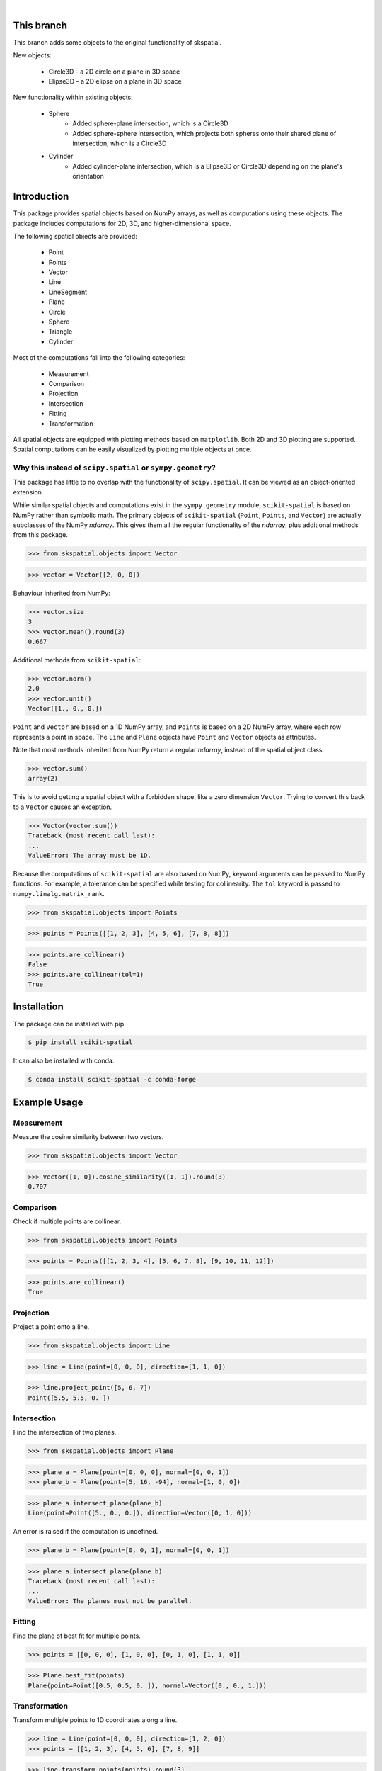 
.. figure:: images/logo.svg
         :align: left
         :width: 70%

.. image:: https://img.shields.io/pypi/v/scikit-spatial.svg
         :target: https://pypi.python.org/pypi/scikit-spatial

.. image:: https://anaconda.org/conda-forge/scikit-spatial/badges/version.svg
         :target: https://anaconda.org/conda-forge/scikit-spatial

.. image:: https://img.shields.io/pypi/pyversions/scikit-spatial.svg
         :target: https://pypi.python.org/pypi/scikit-spatial

.. image:: https://github.com/ajhynes7/scikit-spatial/actions/workflows/main.yml/badge.svg
         :target: https://github.com/ajhynes7/scikit-spatial/actions/workflows/main.yml

.. image:: https://results.pre-commit.ci/badge/github/ajhynes7/scikit-spatial/master.svg
   :target: https://results.pre-commit.ci/latest/github/ajhynes7/scikit-spatial/master
   :alt: pre-commit.ci status

.. image:: https://readthedocs.org/projects/scikit-spatial/badge/?version=latest
         :target: https://scikit-spatial.readthedocs.io/en/latest/?badge=latest
         :alt: Documentation Status

.. image:: https://codecov.io/gh/ajhynes7/scikit-spatial/branch/master/graph/badge.svg
         :target: https://codecov.io/gh/ajhynes7/scikit-spatial

|

This branch
------------

This branch adds some objects to the original functionality of skspatial.

New objects:

   - Circle3D - a 2D circle on a plane in 3D space
   - Elipse3D - a 2D elipse on a plane in 3D space

New functionality within existing objects:

   - Sphere
      - Added sphere-plane intersection, which is a Circle3D
      - Added sphere-sphere intersection, which projects both spheres onto their shared plane of intersection, which is a Circle3D
   - Cylinder
      - Added cylinder-plane intersection, which is a Elipse3D or Circle3D depending on the plane's orientation

Introduction
------------

This package provides spatial objects based on NumPy arrays, as well as computations using these objects. The package includes computations for 2D, 3D, and higher-dimensional space.

The following spatial objects are provided:

   - Point
   - Points
   - Vector
   - Line
   - LineSegment
   - Plane
   - Circle
   - Sphere
   - Triangle
   - Cylinder

Most of the computations fall into the following categories:

   - Measurement
   - Comparison
   - Projection
   - Intersection
   - Fitting
   - Transformation

All spatial objects are equipped with plotting methods based on ``matplotlib``. Both 2D and 3D plotting are supported. Spatial computations can be easily visualized by plotting multiple objects at once.


Why this instead of ``scipy.spatial`` or ``sympy.geometry``?
~~~~~~~~~~~~~~~~~~~~~~~~~~~~~~~~~~~~~~~~~~~~~~~~~~~~~~~~~~~~

This package has little to no overlap with the functionality of ``scipy.spatial``. It can be viewed as an object-oriented extension.

While similar spatial objects and computations exist in the ``sympy.geometry`` module, ``scikit-spatial`` is based on NumPy rather than symbolic math. The primary objects of ``scikit-spatial`` (``Point``, ``Points``, and ``Vector``) are actually subclasses of the NumPy *ndarray*. This gives them all the regular functionality of the *ndarray*, plus additional methods from this package.

>>> from skspatial.objects import Vector

>>> vector = Vector([2, 0, 0])

Behaviour inherited from NumPy:

>>> vector.size
3
>>> vector.mean().round(3)
0.667

Additional methods from ``scikit-spatial``:

>>> vector.norm()
2.0
>>> vector.unit()
Vector([1., 0., 0.])

``Point`` and ``Vector`` are based on a 1D NumPy array, and ``Points`` is based on a 2D NumPy array, where each row represents a point in space.  The ``Line`` and ``Plane`` objects have ``Point`` and ``Vector`` objects as attributes.

Note that most methods inherited from NumPy return a regular *ndarray*, instead of the spatial object class.

>>> vector.sum()
array(2)

This is to avoid getting a spatial object with a forbidden shape, like a zero dimension ``Vector``. Trying to convert this back to a ``Vector`` causes an exception.

>>> Vector(vector.sum())
Traceback (most recent call last):
...
ValueError: The array must be 1D.


Because the computations of ``scikit-spatial`` are also based on NumPy, keyword arguments can be passed to NumPy functions. For example, a tolerance can be specified while testing for collinearity. The ``tol`` keyword is passed to ``numpy.linalg.matrix_rank``.

>>> from skspatial.objects import Points

>>> points = Points([[1, 2, 3], [4, 5, 6], [7, 8, 8]])

>>> points.are_collinear()
False
>>> points.are_collinear(tol=1)
True



Installation
------------

The package can be installed with pip.

.. code-block:: bash

   $ pip install scikit-spatial


It can also be installed with conda.

.. code-block:: bash

   $ conda install scikit-spatial -c conda-forge


Example Usage
-------------

Measurement
~~~~~~~~~~~

Measure the cosine similarity between two vectors.

>>> from skspatial.objects import Vector

>>> Vector([1, 0]).cosine_similarity([1, 1]).round(3)
0.707


Comparison
~~~~~~~~~~

Check if multiple points are collinear.

>>> from skspatial.objects import Points

>>> points = Points([[1, 2, 3, 4], [5, 6, 7, 8], [9, 10, 11, 12]])

>>> points.are_collinear()
True


Projection
~~~~~~~~~~

Project a point onto a line.

>>> from skspatial.objects import Line

>>> line = Line(point=[0, 0, 0], direction=[1, 1, 0])

>>> line.project_point([5, 6, 7])
Point([5.5, 5.5, 0. ])


Intersection
~~~~~~~~~~~~

Find the intersection of two planes.

>>> from skspatial.objects import Plane

>>> plane_a = Plane(point=[0, 0, 0], normal=[0, 0, 1])
>>> plane_b = Plane(point=[5, 16, -94], normal=[1, 0, 0])

>>> plane_a.intersect_plane(plane_b)
Line(point=Point([5., 0., 0.]), direction=Vector([0, 1, 0]))


An error is raised if the computation is undefined.

>>> plane_b = Plane(point=[0, 0, 1], normal=[0, 0, 1])

>>> plane_a.intersect_plane(plane_b)
Traceback (most recent call last):
...
ValueError: The planes must not be parallel.


Fitting
~~~~~~~

Find the plane of best fit for multiple points.

>>> points = [[0, 0, 0], [1, 0, 0], [0, 1, 0], [1, 1, 0]]

>>> Plane.best_fit(points)
Plane(point=Point([0.5, 0.5, 0. ]), normal=Vector([0., 0., 1.]))


Transformation
~~~~~~~~~~~~~~

Transform multiple points to 1D coordinates along a line.

>>> line = Line(point=[0, 0, 0], direction=[1, 2, 0])
>>> points = [[1, 2, 3], [4, 5, 6], [7, 8, 9]]

>>> line.transform_points(points).round(3)
array([ 2.236,  6.261, 10.286])


Acknowledgment
--------------

This package was created with Cookiecutter_ and the `audreyr/cookiecutter-pypackage`_ project template.

.. _Cookiecutter: https://github.com/audreyr/cookiecutter
.. _`audreyr/cookiecutter-pypackage`: https://github.com/audreyr/cookiecutter-pypackage
